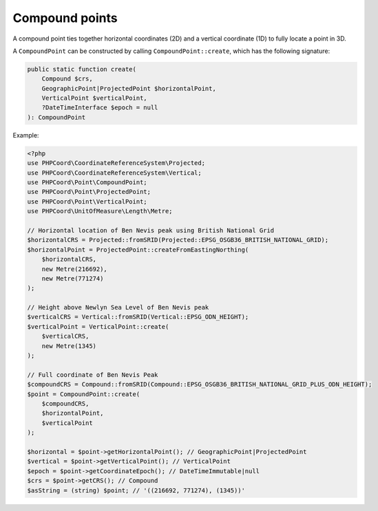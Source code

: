 Compound points
===============

A compound point ties together horizontal coordinates (2D) and a vertical coordinate (1D) to fully locate a point in 3D.

A ``CompoundPoint`` can be constructed by calling ``CompoundPoint::create``, which has the following signature:

.. code-block:: php

    public static function create(
        Compound $crs,
        GeographicPoint|ProjectedPoint $horizontalPoint,
        VerticalPoint $verticalPoint,
        ?DateTimeInterface $epoch = null
    ): CompoundPoint


Example:

.. code-block:: php

    <?php
    use PHPCoord\CoordinateReferenceSystem\Projected;
    use PHPCoord\CoordinateReferenceSystem\Vertical;
    use PHPCoord\Point\CompoundPoint;
    use PHPCoord\Point\ProjectedPoint;
    use PHPCoord\Point\VerticalPoint;
    use PHPCoord\UnitOfMeasure\Length\Metre;

    // Horizontal location of Ben Nevis peak using British National Grid
    $horizontalCRS = Projected::fromSRID(Projected::EPSG_OSGB36_BRITISH_NATIONAL_GRID);
    $horizontalPoint = ProjectedPoint::createFromEastingNorthing(
        $horizontalCRS,
        new Metre(216692),
        new Metre(771274)
    );

    // Height above Newlyn Sea Level of Ben Nevis peak
    $verticalCRS = Vertical::fromSRID(Vertical::EPSG_ODN_HEIGHT);
    $verticalPoint = VerticalPoint::create(
        $verticalCRS,
        new Metre(1345)
    );

    // Full coordinate of Ben Nevis Peak
    $compoundCRS = Compound::fromSRID(Compound::EPSG_OSGB36_BRITISH_NATIONAL_GRID_PLUS_ODN_HEIGHT);
    $point = CompoundPoint::create(
        $compoundCRS,
        $horizontalPoint,
        $verticalPoint
    );

    $horizontal = $point->getHorizontalPoint(); // GeographicPoint|ProjectedPoint
    $vertical = $point->getVerticalPoint(); // VerticalPoint
    $epoch = $point->getCoordinateEpoch(); // DateTimeImmutable|null
    $crs = $point->getCRS(); // Compound
    $asString = (string) $point; // '((216692, 771274), (1345))'

